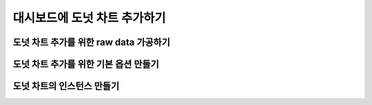 ###################
대시보드에 도넛 차트 추가하기
###################

도넛 차트 추가를 위한 raw data 가공하기
=====================

도넛 차트 추가를 위한 기본 옵션 만들기
=====================

도넛 차트의 인스턴스 만들기
=====================
